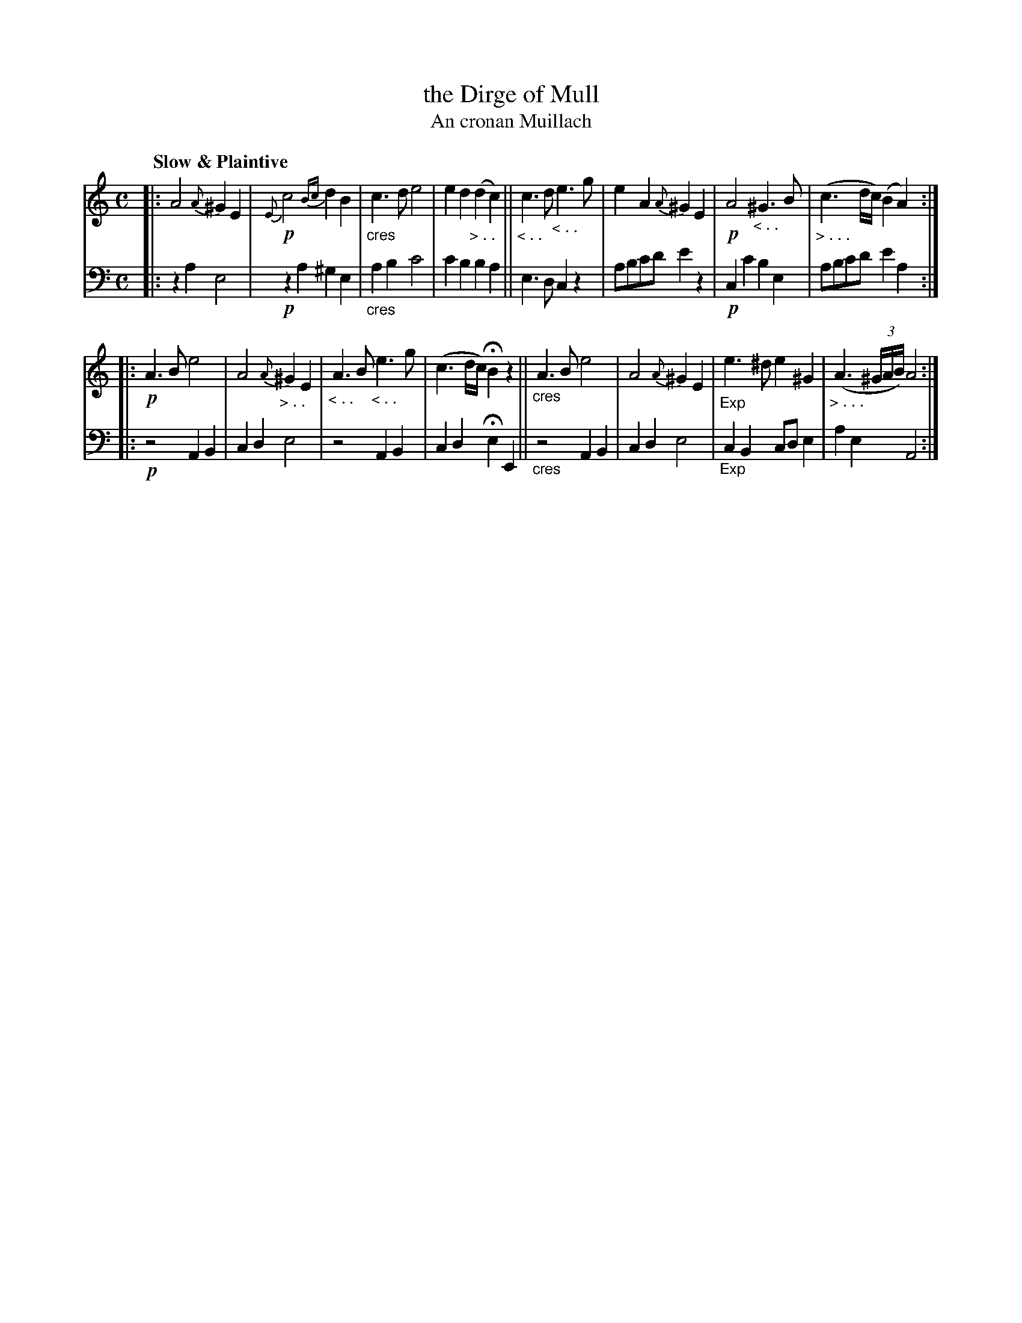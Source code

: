 X: 199
T: the Dirge of Mull
T: An cronan Muillach
R: air
N: This is version 1, for ABC software that doesn't understand cres/diminuendo symbols.
B: Simon Fraser's "Airs and Melodies Peculiar to the Highlands of Scotland and the Isles" 1816 p.93 #1
Z: 2022 John Chambers <jc:trillian.mit.edu>
M: C
L: 1/8
Q: "Slow & Plaintive"
K: Am
%%slurgraces yes
%%graceslurs yes
% = = = = = = = = = =
V: 1 staves=2
|:\
A4 {A}^G2E2 | !p!{E}c4 {Bc}d2B2 | "_cres"c3d e4 | e2d2 "_> . ."(d2c2) ||\
"_< . ."c3d "_< . . "e3g | e2A2 {A}^G2E2 | !p!A4 "_< . ."^G3B | "_> . . . "(c3d/c/) (B2A2) :|
|:\
!p!A3B e4 | A4 "_> . ."{A}^G2E2 | "_< . ." A3B "_< . ."e3g | (c3d/c/) HB2z2 ||\
"_cres"A3B e4 | A4 {A}^G2E2 | "_Exp"e3^d e2^G2 | "_> . . ."(A3(3^G/A/B/) A4 :|
% = = = = = = = = = =
% Voice 2 preserves the staff layout in the book.
V: 2 clef=bass middle=d
|:\
z2a2 e4 | !p!z2a2 ^g2e2 | "_cres"a2b2 c'4 | c'2b2 b2a2 || e3d c2z2 | abc'd' e'2z2 | !p!c2c'2 b2e2 | abc'd' e'2a2 :|
|:\
!p!z4 A2B2 | c2d2 e4 | z4 A2B2 | c2d2 He2E2 || "_cres"z4 A2B2 | c2d2 e4 | "_Exp"c2B2 cde2 | a2e2 A4 :|
% = = = = = = = = = =

